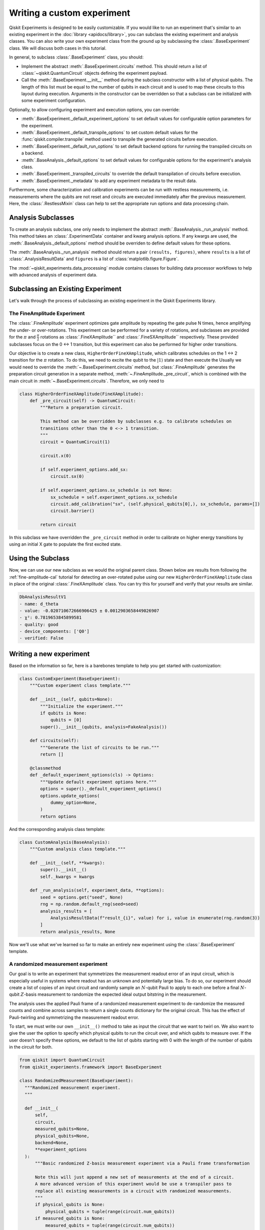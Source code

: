 Writing a custom experiment
===========================

Qiskit Experiments is designed to be easily customizable. If you would like to 
run an experiment that's similar to an existing experiment in the 
:doc:`library <apidocs/library>`, you can subclass the existing experiment and analysis
classes. You can also write your own experiment class from the ground up by subclassing
the :class:`.BaseExperiment` class. We will discuss both cases in this tutorial.

In general, to subclass :class:`.BaseExperiment` class, you should:

- Implement the abstract :meth:`.BaseExperiment.circuits` method.
  This should return a list of :class:`~qiskit.QuantumCircuit` objects defining
  the experiment payload.

- Call the :meth:`.BaseExperiment.__init__` method during the subclass
  constructor with a list of physical qubits. The length of this list must
  be equal to the number of qubits in each circuit and is used to map these
  circuits to this layout during execution.
  Arguments in the constructor can be overridden so that a subclass can
  be initialized with some experiment configuration.

Optionally, to allow configuring experiment and execution options, you can override:

- :meth:`.BaseExperiment._default_experiment_options`
  to set default values for configurable option parameters for the experiment.

- :meth:`.BaseExperiment._default_transpile_options`
  to set custom default values for the :func:`qiskit.compiler.transpile` method used to
  transpile the generated circuits before execution.

- :meth:`.BaseExperiment._default_run_options`
  to set default backend options for running the transpiled circuits on a backend.

- :meth:`.BaseAnalysis._default_options`
  to set default values for configurable options for the experiment's analysis class.

- :meth:`.BaseExperiment._transpiled_circuits`
  to override the default transpilation of circuits before execution.

- :meth:`.BaseExperiment._metadata`
  to add any experiment metadata to the result data.

Furthermore, some characterization and calibration experiments can be run with restless
measurements, i.e. measurements where the qubits are not reset and circuits are executed
immediately after the previous measurement. Here, the :class:`.RestlessMixin` class
can help to set the appropriate run options and data processing chain.

Analysis Subclasses
-------------------

To create an analysis subclass, one only needs to implement the abstract
:meth:`.BaseAnalysis._run_analysis` method. This method takes an
:class:`.ExperimentData` container and kwarg analysis options. If any
kwargs are used, the :meth:`.BaseAnalysis._default_options` method should be
overriden to define default values for these options.

The :meth:`.BaseAnalysis._run_analysis` method should return a pair
``(results, figures)``, where ``results`` is a list of
:class:`.AnalysisResultData` and ``figures`` is a list of
:class:`matplotlib.figure.Figure`.

The :mod:`~qiskit_experiments.data_processing` module contains classes for
building data processor workflows to help with advanced analysis of
experiment data.

Subclassing an Existing Experiment
----------------------------------

Let's walk through the process of subclassing an existing experiment in the Qiskit
Experiments library.

The FineAmplitude Experiment
^^^^^^^^^^^^^^^^^^^^^^^^^^^^

The :class:`.FineAmplitude` experiment optimizes gate amplitude by repeating the 
gate pulse N times, hence amplifying the under- or over-rotations.
This experiment can be performed for a variety of rotations, and subclasses are 
provided for the :math:`\pi` and :math:`\frac{\pi}{2}` rotations as 
:class:`.FineXAmplitude`` and :class:`.FineSXAmplitude`` respectively. These provided subclasses 
focus on the 0 <-> 1 transition, but this experiment can also be performed 
for higher order transitions.

Our objective is to create a new class, ``HigherOrderFineXAmplitude``, which calibrates 
schedules on the 1 <-> 2 transition for the :math:`\pi` rotation. To do this, we need to
excite the qubit to the :math:`|1\rangle` state and then execute the Usually we would need
to override the :meth:`~.BaseExperiment.circuits` method, but :class:`.FineAmplitude` 
generates the preparation circuit generation in a separate method, 
:meth:`~.FineAmplitude._pre_circuit`, which is combined with the main circuit in 
:meth:`~.BaseExperiment.circuits`. Therefore, we only need to 

.. code-block::
   
  class HigherOrderFineXAmplitude(FineXAmplitude):
      def _pre_circuit(self) -> QuantumCircuit:
          """Return a preparation circuit.
          
          This method can be overridden by subclasses e.g. to calibrate schedules on
          transitions other than the 0 <-> 1 transition.
          """
          circuit = QuantumCircuit(1)

          circuit.x(0)

          if self.experiment_options.add_sx:
              circuit.sx(0)

          if self.experiment_options.sx_schedule is not None:
              sx_schedule = self.experiment_options.sx_schedule
              circuit.add_calibration("sx", (self.physical_qubits[0],), sx_schedule, params=[])
              circuit.barrier()

          return circuit

In this subclass we have overridden the ``_pre_circuit`` method in order to calibrate 
on higher energy transitions by using an initial X gate to populate the first excited state.

Using the Subclass
------------------

Now, we can use our new subclass as we would the original parent class.
Shown below are results from following the :ref:`fine-amplitude-cal` tutorial
for detecting an over-rotated pulse using our new 
``HigherOrderFineXAmplitude`` class in place of the original 
:class:`.FineXAmplitude` class.
You can try this for yourself and verify that your results are similar.

.. code-block::
   
   DbAnalysisResultV1
   - name: d_theta
   - value: -0.020710672666906425 ± 0.0012903658449026907
   - χ²: 0.7819653845899581
   - quality: good
   - device_components: ['Q0']
   - verified: False

Writing a new experiment
------------------------

Based on the information so far, here is a barebones template to help you get started
with customization:

.. code-block:: python

    class CustomExperiment(BaseExperiment):
        """Custom experiment class template."""

        def __init__(self, qubits=None):
            """Initialize the experiment."""
            if qubits is None:
                qubits = [0]
            super().__init__(qubits, analysis=FakeAnalysis())

        def circuits(self):
            """Generate the list of circuits to be run."""
            return []

        @classmethod
        def _default_experiment_options(cls) -> Options:
            """Update default experiment options here."""
            options = super()._default_experiment_options()
            options.update_options(
                dummy_option=None,
            )
            return options

And the corresponding analysis class template:

.. code-block:: python

    class CustomAnalysis(BaseAnalysis):
        """Custom analysis class template."""

        def __init__(self, **kwargs):
            super().__init__()
            self._kwargs = kwargs

        def _run_analysis(self, experiment_data, **options):
            seed = options.get("seed", None)
            rng = np.random.default_rng(seed=seed)
            analysis_results = [
                AnalysisResultData(f"result_{i}", value) for i, value in enumerate(rng.random(3))
            ]
            return analysis_results, None


Now we'll use what we've learned so far to make an entirely new experiment using
the :class:`.BaseExperiment` template.

A randomized measurement experiment
^^^^^^^^^^^^^^^^^^^^^^^^^^^^^^^^^^^

Our goal is to write an experiment that symmetrizes the measurement readout error
of an input circuit, which is especially useful in systems where readout has an unknown
and potentially large bias. To do so, our experiment should create a list of copies of an input circuit
and randomly sample an :math:`N`-qubit Pauli to apply to each one before
a final :math:`N`-qubit :math:`Z`-basis measurement to randomize the expected
ideal output bitstring in the measurement.

The analysis uses the applied Pauli frame of a randomized
measurement experiment to de-randomize the measured counts
and combine across samples to return a single counts dictionary for
the original circuit. This has the effect of Pauli-twirling and symmetrizing the
measurement readout error.

To start, we must write our own ``__init__()`` method to take as input the circuit that
we want to twirl on. We also want to give the user the option to specify which
physical qubits to run the circuit over, and which qubits to measure over. If the user
doesn't specify these options, we default to the list of qubits starting with 0 with
the length of the number of qubits in the circuit for both.

.. code-block:: python

  from qiskit import QuantumCircuit
  from qiskit_experiments.framework import BaseExperiment

  class RandomizedMeasurement(BaseExperiment):
    """Randomized measurement experiment.
    """

    def __init__(
        self,
        circuit,
        measured_qubits=None,
        physical_qubits=None,
        backend=None,
        **experiment_options
    ):
        """Basic randomized Z-basis measurement experiment via a Pauli frame transformation
        
        Note this will just append a new set of measurements at the end of a circuit.
        A more advanced version of this experiment would be use a transpiler pass to
        replace all existing measurements in a circuit with randomized measurements.
        """
        if physical_qubits is None:
            physical_qubits = tuple(range(circuit.num_qubits))
        if measured_qubits is None:
            measured_qubits = tuple(range(circuit.num_qubits))
        
        # Initialize BaseExperiment
        analysis = RandomizedMeasurementAnalysis()
        super().__init__(physical_qubits, analysis=analysis, backend=backend)
        
        # Add experiment properties
        self._circuit = circuit        
        self._measured_qubits = measured_qubits
        
        # Set any init optinos
        self.set_experiment_options(**experiment_options)

Notice that when we called ``super().__init__``, we provided the list of physical qubits,
the name of our analysis class, and the backend, which is optionally specified by the
user at this stage.

Now we consider default experiment options. Because randomness is involved,
it is good practice to allow the user to set a seed. We would also like the user to 
be able to set how many repetitions of the circuit to run:

.. code-block:: python

    @classmethod
    def _default_experiment_options(cls):
        options = super()._default_experiment_options()
        options.num_samples = "default"
        options.seed = None
        return options

Now we write the ``circuits()`` method. We need to take the input circuit in ``self._circuit``
and add our random Paulis as well as measurement at the end.

.. code-block:: python

    from qiskit.quantum_info import random_pauli_list
    from numpy.random import default_rng, Generator

    def circuits(self):
        # Number of classical bits for original circuit and added measurements
        circ_nc = self._circuit.num_clbits
        meas_nc = len(self._measured_qubits)
        circ_qubits = list(range(self.num_qubits))
        circ_clbits = list(range(circ_nc))
        meas_qubits = self._measured_qubits
        meas_clbits = list(range(circ_nc, circ_nc + meas_nc))

        # Get number of samples from options
        num_samples = self.experiment_options.num_samples
        if num_samples == "default":
            num_samples = 2 ** self.num_qubits
        
        # Get rng seed
        seed = self.experiment_options.seed
        if isinstance(seed, Generator):
            rng = seed
        else:
            rng = default_rng(seed)

We use the :func:`~qiskit.quantum_info.random_pauli_list` function from the quantum 
info module to generate random Paulis. This returns ``num_samples`` Paulis, each 
across ``meas_nc`` qubits.

.. code-block:: python

        # Sample Paulis this might have duplicates, but we don't really
        # have any easy way of running different number of shots per circuit
        # so we just run repeat circuits multiple times
        paulis = random_pauli_list(meas_nc, size=num_samples, phase=False, seed=rng)

        # Construct circuits
        circuits = []
        orig_metadata = self._circuit.metadata or {}
        for pauli in paulis:
            name = f"{self._circuit.name}_{str(pauli)}"
            circ = QuantumCircuit(
                self.num_qubits, circ_nc + meas_nc,
                name=name
            )
            # Append original circuit
            circ.compose(
                self._circuit, circ_qubits, circ_clbits, inplace=True
            )

            # Add Pauli frame
            circ.compose(pauli, meas_qubits, inplace=True)

            # Add final Measurement
            circ.measure(meas_qubits, meas_clbits)

Let's look at what the :meth:`~.qiskit.circuit.QuantumCircuit.compose` does here.

We need to tell our analysis class how to restore the results of the original circuit.
To do so, we add metadata to each of our circuits.

.. code-block:: python

            circ.metadata = orig_metadata.copy()
            circ.metadata["rm_bits"] = meas_clbits
            circ.metadata["rm_frame"] = str(pauli)
            circ.metadata["rm_sig"] = pauli.x.astype(int).tolist()

            circuits.append(circ)

        return circuits

And the corresponding analysis class:

.. code-block:: python

  from qiskit_experiments.framework import BaseAnalysis, AnalysisResultData

  class RandomizedMeasurementAnalysis(BaseAnalysis):
      """Analysis for randomized measurement experiment."""

      # Helper dict to swap a clbit value
      _swap_bit = {"0": "1", "1": "0"}

      def _run_analysis(self, experiment_data):
          
          combined_counts = {}
          for datum in experiment_data.data():
              # Get counts
              counts = datum["counts"]
              num_bits = len(next(iter(counts)))
              
              # Get metadata
              metadata = datum["metadata"]
              clbits = metadata["rm_bits"]
              sig = metadata["rm_sig"]

              # Construct full signature
              full_sig = num_bits * [0]
              for bit, val in zip(clbits, sig):
                  full_sig[bit] = val
              
              # Combine dicts
              for key, val in counts.items():
                  bitstring = self._swap_bitstring(key, full_sig)
                  if bitstring in combined_counts:
                      combined_counts[bitstring] += val
                  else:
                      combined_counts[bitstring] = val
                      
          
          result = AnalysisResultData("counts", combined_counts)
          return [result], []

      @classmethod
      def _swap_bitstring(cls, bitstring, sig):
          """Swap a bitstring based signature to flip bits at."""
          # This is very inefficient but demonstrates the basic idea
          # Really should do with bitwise operations of integer counts rep
          return "".join(reversed(
              [cls._swap_bit[b] if sig[- 1 - i] else b for i, b in enumerate(bitstring)]
          ))

.. jupyter-execute::
  :hide-code:
  :hide-output:

  # this is the actual code that defines the experiment so the code below can work

  from numpy.random import default_rng, Generator
  from qiskit import QuantumCircuit
  from qiskit_experiments.framework import BaseExperiment
  from qiskit.quantum_info import random_pauli_list

  class RandomizedMeasurement(BaseExperiment):
    """Randomized measurement experiment.
    """

    def __init__(
        self,
        circuit,
        measured_qubits=None,
        physical_qubits=None,
        backend=None,
        **experiment_options
    ):
        """Basic randomize Z-basis measurement via a Pauli frame transformation

        Note this will just append a new set of measurment at the end of a circuit.
        A more advanced version of this experiment would be use a transpiler pass to
        replace all exisiting measurements in a circuit with randomized measurements.
        """
        if physical_qubits is None:
            physical_qubits = tuple(range(circuit.num_qubits))
        if measured_qubits is None:
            measured_qubits = tuple(range(circuit.num_qubits))

        # Initialize BaseExperiment
        analysis = RandomizedMeasurementAnalysis()
        super().__init__(physical_qubits, analysis=analysis, backend=backend)

        # Add experiment properties
        self._circuit = circuit
        self._measured_qubits = measured_qubits

        # Set any init optinos
        self.set_experiment_options(**experiment_options)

    @classmethod
    def _default_experiment_options(cls):
        options = super()._default_experiment_options()
        options.num_samples = "default"
        options.seed = None
        return options

    def circuits(self):
        # Number of classical bits for original circuit and added measurements
        circ_nc = self._circuit.num_clbits
        meas_nc = len(self._measured_qubits)
        circ_qubits = list(range(self.num_qubits))
        circ_clbits = list(range(circ_nc))
        meas_qubits = self._measured_qubits
        meas_clbits = list(range(circ_nc, circ_nc + meas_nc))

        # Get number of samples from options
        num_samples = self.experiment_options.num_samples
        if num_samples == "default":
            num_samples = 2 ** self.num_qubits

        # Get rng seed
        seed = self.experiment_options.seed
        if isinstance(seed, Generator):
            rng = seed
        else:
            rng = default_rng(seed)

        # Sample Paulis this might have duplicates, but we don't really
        # have any easy way of running different number of shots per circuit
        # so we just run repeat circuits multiple times
        paulis = random_pauli_list(meas_nc, size=num_samples, phase=False, seed=rng)

        # Construct circuits
        circuits = []
        orig_metadata = self._circuit.metadata or {}
        for pauli in paulis:
            name = f"{self._circuit.name}_{str(pauli)}"
            circ = QuantumCircuit(
                self.num_qubits, circ_nc + meas_nc,
                name=name
            )
            # Append original circuit
            circ.compose(
                self._circuit, circ_qubits, circ_clbits, inplace=True
            )

            # Add Pauli frame
            circ.compose(pauli, meas_qubits, inplace=True)

            # Add final Measurement
            circ.measure(meas_qubits, meas_clbits)

            # Add metadata
            circ.metadata = orig_metadata.copy()
            circ.metadata["rm_bits"] = meas_clbits
            circ.metadata["rm_frame"] = str(pauli)
            circ.metadata["rm_sig"] = pauli.x.astype(int).tolist()

            circuits.append(circ)

        return circuits




  from qiskit_experiments.framework import BaseAnalysis, AnalysisResultData

  class RandomizedMeasurementAnalysis(BaseAnalysis):
      """Analysis for randomized measurement experiment."""

      # Helper dict to swap a clbit value
      _swap_bit = {"0": "1", "1": "0"}

      def _run_analysis(self, experiment_data):
          
          combined_counts = {}
          for datum in experiment_data.data():
              # Get counts
              counts = datum["counts"]
              num_bits = len(next(iter(counts)))
              
              # Get metadata
              metadata = datum["metadata"]
              clbits = metadata["rm_bits"]
              sig = metadata["rm_sig"]

              # Construct full signature
              full_sig = num_bits * [0]
              for bit, val in zip(clbits, sig):
                  full_sig[bit] = val
              
              # Combine dicts
              for key, val in counts.items():
                  bitstring = self._swap_bitstring(key, full_sig)
                  if bitstring in combined_counts:
                      combined_counts[bitstring] += val
                  else:
                      combined_counts[bitstring] = val
                      
          
          result = AnalysisResultData("counts", combined_counts)
          return [result], []

      @classmethod
      def _swap_bitstring(cls, bitstring, sig):
          """Swap a bitstring based signature to flip bits at."""
          # This is very inefficient but demonstrates the basic idea
          # Really should do with bitwise operations of integer counts rep
          return "".join(reversed(
              [cls._swap_bit[b] if sig[- 1 - i] else b for i, b in enumerate(bitstring)]
          ))


To test our code, we first simulate a noisy backend with asymmetric readout error in Aer:

.. jupyter-execute::

  from qiskit.providers.aer import AerSimulator, noise

  backend_ideal = AerSimulator()

  # Backend with asymetric readout error
  p0g1 = 0.3
  p1g0 = 0.05
  noise_model = noise.NoiseModel()
  noise_model.add_all_qubit_readout_error([[1 - p1g0, p1g0], [p0g1, 1 - p0g1]])
  noise_backend = AerSimulator(noise_model=noise_model)

We now run the experiment with a GHZ circuit on an ideal backend:

.. jupyter-execute::

  # GHZ Circuit
  nq = 4
  qc = QuantumCircuit(nq)
  qc.h(0)
  for i in range(1, nq):
      qc.cx(i-1, i)

  # Experiment parameters
  total_shots = 100000
  num_samples = 50
  shots = total_shots // num_samples

  # Run ideal randomized meas experiment
  exp = RandomizedMeasurement(qc, num_samples=num_samples)
  expdata_ideal = exp.run(AerSimulator(), shots=shots)
  counts_ideal = expdata_ideal.analysis_results("counts").value
  print(counts_ideal)

Now we repeat the experiment on the backend with readout error:

.. jupyter-execute::

  # Run noisy randomized meas experiment with readout error
  expdata_noise = exp.run(noise_backend, shots=shots)
  counts_noise = expdata_noise.analysis_results("counts").value

  # Run noisy direct simulation of original circuit without randomization
  meas_circ = qc.copy()
  meas_circ.measure_all()
  result = noise_backend.run(meas_circ, shots=total_shots).result()
  counts_direct = result.get_counts(0)

  from qiskit.visualization import plot_histogram

  # Plot counts, ideally randomized one should be more symmetric in noise
  # than direct one with asymmetric readout error
  plot_histogram([counts_ideal, counts_direct, counts_noise],
                legend=["Ideal",
                        "Asymmetric meas error (Direct)",
                        "Asymmetric meas error (Randomized)"])

We see that the direct asymmetric measurement is symmetrized by the application of randomized measurement.